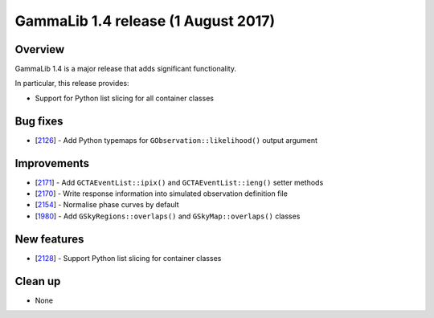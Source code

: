.. _1.4:

GammaLib 1.4 release (1 August 2017)
====================================

Overview
--------

GammaLib 1.4 is a major release that adds significant functionality.

In particular, this release provides:

* Support for Python list slicing for all container classes


Bug fixes
---------

* [`2126 <https://cta-redmine.irap.omp.eu/issues/2126>`_] -
  Add Python typemaps for ``GObservation::likelihood()`` output argument


Improvements
------------

* [`2171 <https://cta-redmine.irap.omp.eu/issues/2171>`_] -
  Add ``GCTAEventList::ipix()`` and ``GCTAEventList::ieng()`` setter methods
* [`2170 <https://cta-redmine.irap.omp.eu/issues/2170>`_] -
  Write response information into simulated observation definition file
* [`2154 <https://cta-redmine.irap.omp.eu/issues/2154>`_] -
  Normalise phase curves by default
* [`1980 <https://cta-redmine.irap.omp.eu/issues/1980>`_] -
  Add ``GSkyRegions::overlaps()`` and ``GSkyMap::overlaps()`` classes


New features
------------

* [`2128 <https://cta-redmine.irap.omp.eu/issues/2128>`_] -
  Support Python list slicing for container classes


Clean up
--------

* None
